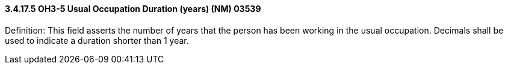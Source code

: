 ==== *3.4.17.5* OH3-5 Usual Occupation Duration (years) (NM) 03539

Definition: This field asserts the number of years that the person has been working in the usual occupation. Decimals shall be used to indicate a duration shorter than 1 year.


